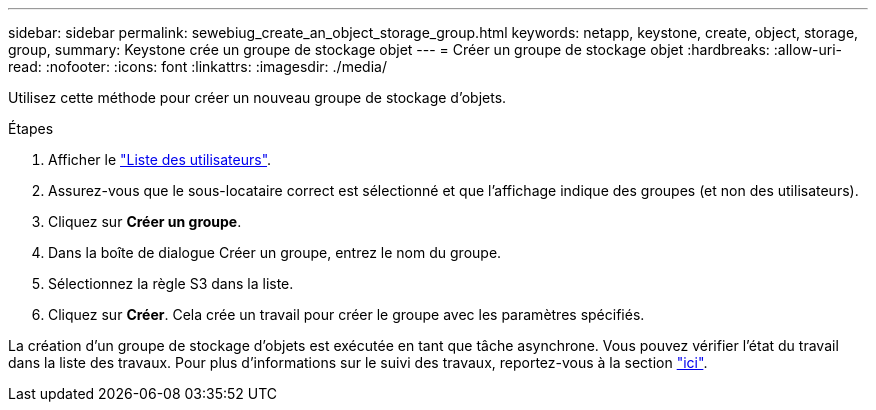 ---
sidebar: sidebar 
permalink: sewebiug_create_an_object_storage_group.html 
keywords: netapp, keystone, create, object, storage, group, 
summary: Keystone crée un groupe de stockage objet 
---
= Créer un groupe de stockage objet
:hardbreaks:
:allow-uri-read: 
:nofooter: 
:icons: font
:linkattrs: 
:imagesdir: ./media/


[role="lead"]
Utilisez cette méthode pour créer un nouveau groupe de stockage d'objets.

.Étapes
. Afficher le link:sewebiug_view_a_list_of_users.html#view-a-list-of-users["Liste des utilisateurs"].
. Assurez-vous que le sous-locataire correct est sélectionné et que l'affichage indique des groupes (et non des utilisateurs).
. Cliquez sur *Créer un groupe*.
. Dans la boîte de dialogue Créer un groupe, entrez le nom du groupe.
. Sélectionnez la règle S3 dans la liste.
. Cliquez sur *Créer*. Cela crée un travail pour créer le groupe avec les paramètres spécifiés.


La création d'un groupe de stockage d'objets est exécutée en tant que tâche asynchrone. Vous pouvez vérifier l'état du travail dans la liste des travaux. Pour plus d'informations sur le suivi des travaux, reportez-vous à la section link:https://docs.netapp.com/us-en/keystone/sewebiug_netapp_service_engine_web_interface_overview.html#jobs-and-job-status-indicator["ici"].
